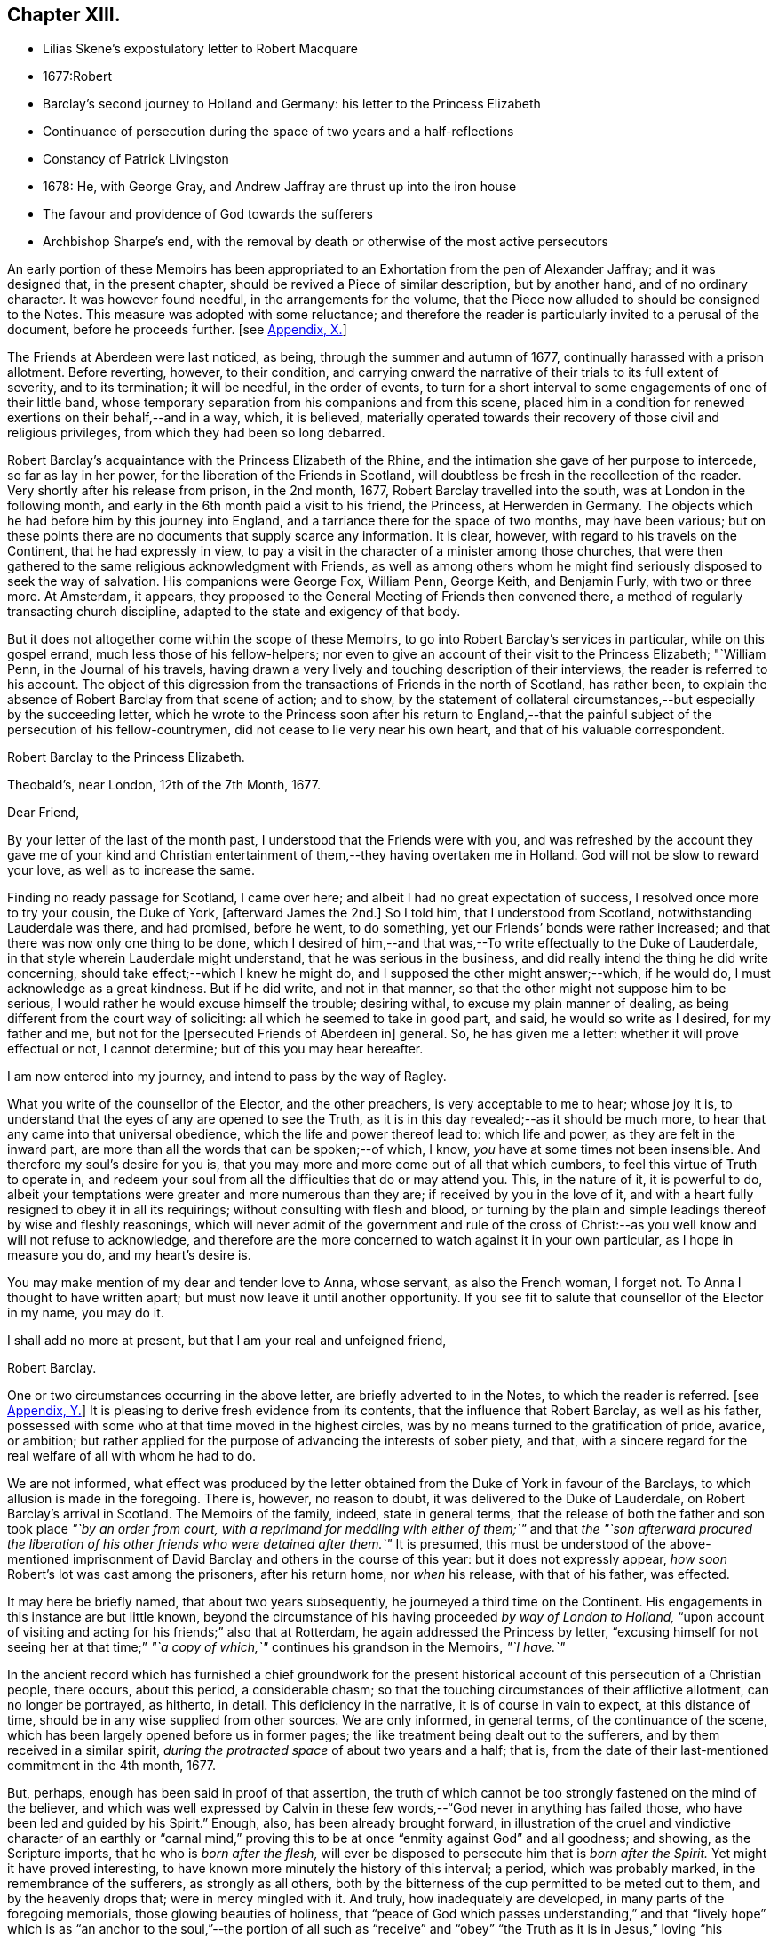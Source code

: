 == Chapter XIII.

[.chapter-synopsis]
* Lilias Skene`'s expostulatory letter to Robert Macquare
* 1677:Robert
* Barclay`'s second journey to Holland and Germany: his letter to the Princess Elizabeth
* Continuance of persecution during the space of two years and a half-reflections
* Constancy of Patrick Livingston
* 1678: He, with George Gray, and Andrew Jaffray are thrust up into the iron house
* The favour and providence of God towards the sufferers
* Archbishop Sharpe`'s end, with the removal by death or otherwise of the most active persecutors

An early portion of these Memoirs has been appropriated
to an Exhortation from the pen of Alexander Jaffray;
and it was designed that, in the present chapter,
should be revived a Piece of similar description, but by another hand,
and of no ordinary character.
It was however found needful, in the arrangements for the volume,
that the Piece now alluded to should be consigned to the Notes.
This measure was adopted with some reluctance;
and therefore the reader is particularly invited to a perusal of the document,
before he proceeds further.
+++[+++see <<note-X,Appendix, X.>>]

The Friends at Aberdeen were last noticed, as being,
through the summer and autumn of 1677, continually harassed with a prison allotment.
Before reverting, however, to their condition,
and carrying onward the narrative of their trials to its full extent of severity,
and to its termination; it will be needful, in the order of events,
to turn for a short interval to some engagements of one of their little band,
whose temporary separation from his companions and from this scene,
placed him in a condition for renewed exertions on their behalf,--and in a way, which,
it is believed,
materially operated towards their recovery of those civil and religious privileges,
from which they had been so long debarred.

Robert Barclay`'s acquaintance with the Princess Elizabeth of the Rhine,
and the intimation she gave of her purpose to intercede, so far as lay in her power,
for the liberation of the Friends in Scotland,
will doubtless be fresh in the recollection of the reader.
Very shortly after his release from prison, in the 2nd month, 1677,
Robert Barclay travelled into the south, was at London in the following month,
and early in the 6th month paid a visit to his friend, the Princess,
at Herwerden in Germany.
The objects which he had before him by this journey into England,
and a tarriance there for the space of two months, may have been various;
but on these points there are no documents that supply scarce any information.
It is clear, however, with regard to his travels on the Continent,
that he had expressly in view,
to pay a visit in the character of a minister among those churches,
that were then gathered to the same religious acknowledgment with Friends,
as well as among others whom he might find seriously disposed to seek the way of salvation.
His companions were George Fox, William Penn, George Keith, and Benjamin Furly,
with two or three more.
At Amsterdam, it appears,
they proposed to the General Meeting of Friends then convened there,
a method of regularly transacting church discipline,
adapted to the state and exigency of that body.

But it does not altogether come within the scope of these Memoirs,
to go into Robert Barclay`'s services in particular, while on this gospel errand,
much less those of his fellow-helpers;
nor even to give an account of their visit to the Princess Elizabeth; "`William Penn,
in the Journal of his travels,
having drawn a very lively and touching description of their interviews,
the reader is referred to his account.
The object of this digression from the transactions of Friends in the north of Scotland,
has rather been, to explain the absence of Robert Barclay from that scene of action;
and to show,
by the statement of collateral circumstances,--but especially by the succeeding letter,
which he wrote to the Princess soon after his return to England,--that
the painful subject of the persecution of his fellow-countrymen,
did not cease to lie very near his own heart, and that of his valuable correspondent.

[.embedded-content-document.letter]
--

[.letter-heading]
Robert Barclay to the Princess Elizabeth.

[.signed-section-context-open]
Theobald`'s, near London, 12th of the 7th Month, 1677.

[.salutation]
Dear Friend,

By your letter of the last of the month past,
I understood that the Friends were with you,
and was refreshed by the account they gave me of your kind and
Christian entertainment of them,--they having overtaken me in Holland.
God will not be slow to reward your love, as well as to increase the same.

Finding no ready passage for Scotland, I came over here;
and albeit I had no great expectation of success,
I resolved once more to try your cousin, the Duke of York, +++[+++afterward James the 2nd.]
So I told him, that I understood from Scotland, notwithstanding Lauderdale was there,
and had promised, before he went, to do something,
yet our Friends`' bonds were rather increased;
and that there was now only one thing to be done,
which I desired of him,--and that was,--To write effectually to the Duke of Lauderdale,
in that style wherein Lauderdale might understand, that he was serious in the business,
and did really intend the thing he did write concerning,
should take effect;--which I knew he might do,
and I supposed the other might answer;--which, if he would do,
I must acknowledge as a great kindness.
But if he did write, and not in that manner,
so that the other might not suppose him to be serious,
I would rather he would excuse himself the trouble; desiring withal,
to excuse my plain manner of dealing,
as being different from the court way of soliciting:
all which he seemed to take in good part, and said, he would so write as I desired,
for my father and me, but not for the +++[+++persecuted Friends of Aberdeen in]
general.
So, he has given me a letter: whether it will prove effectual or not, I cannot determine;
but of this you may hear hereafter.

I am now entered into my journey, and intend to pass by the way of Ragley.

What you write of the counsellor of the Elector, and the other preachers,
is very acceptable to me to hear; whose joy it is,
to understand that the eyes of any are opened to see the Truth,
as it is in this day revealed;--as it should be much more,
to hear that any came into that universal obedience,
which the life and power thereof lead to: which life and power,
as they are felt in the inward part,
are more than all the words that can be spoken;--of which, I know,
_you_ have at some times not been insensible.
And therefore my soul`'s desire for you is,
that you may more and more come out of all that which cumbers,
to feel this virtue of Truth to operate in,
and redeem your soul from all the difficulties that do or may attend you.
This, in the nature of it, it is powerful to do,
albeit your temptations were greater and more numerous than they are;
if received by you in the love of it,
and with a heart fully resigned to obey it in all its requirings;
without consulting with flesh and blood,
or turning by the plain and simple leadings thereof by wise and fleshly reasonings,
which will never admit of the government and rule of the cross
of Christ:--as you well know and will not refuse to acknowledge,
and therefore are the more concerned to watch against it in your own particular,
as I hope in measure you do, and my heart`'s desire is.

You may make mention of my dear and tender love to Anna, whose servant,
as also the French woman, I forget not.
To Anna I thought to have written apart; but must now leave it until another opportunity.
If you see fit to salute that counsellor of the Elector in my name, you may do it.

I shall add no more at present, but that I am your real and unfeigned friend,

[.signed-section-signature]
Robert Barclay.

--

One or two circumstances occurring in the above letter,
are briefly adverted to in the Notes, to which the reader is referred.
+++[+++see <<note-Y,Appendix, Y.>>]
It is pleasing to derive fresh evidence from its contents,
that the influence that Robert Barclay, as well as his father,
possessed with some who at that time moved in the highest circles,
was by no means turned to the gratification of pride, avarice, or ambition;
but rather applied for the purpose of advancing the interests of sober piety, and that,
with a sincere regard for the real welfare of all with whom he had to do.

We are not informed,
what effect was produced by the letter obtained from
the Duke of York in favour of the Barclays,
to which allusion is made in the foregoing.
There is, however, no reason to doubt, it was delivered to the Duke of Lauderdale,
on Robert Barclay`'s arrival in Scotland.
The Memoirs of the family, indeed, state in general terms,
that the release of both the father and son took place _"`by an order from court,
with a reprimand for meddling with either of them;`"_ and that _the "`son afterward
procured the liberation of his other friends who were detained after them.`"_
It is presumed,
this must be understood of the above-mentioned imprisonment
of David Barclay and others in the course of this year:
but it does not expressly appear, __how soon __Robert`'s lot was cast among the prisoners,
after his return home, nor _when_ his release, with that of his father, was effected.

It may here be briefly named, that about two years subsequently,
he journeyed a third time on the Continent.
His engagements in this instance are but little known,
beyond the circumstance of his having proceeded _by way of London to Holland,_
"`upon account of visiting and acting for his friends;`" also that at Rotterdam,
he again addressed the Princess by letter,
"`excusing himself for not seeing her at that time;`" _"`a
copy of which,`"_ continues his grandson in the Memoirs,
_"`I have.`"_

In the ancient record which has furnished a chief groundwork for the present
historical account of this persecution of a Christian people,
there occurs, about this period, a considerable chasm;
so that the touching circumstances of their afflictive allotment,
can no longer be portrayed, as hitherto, in detail.
This deficiency in the narrative, it is of course in vain to expect,
at this distance of time, should be in any wise supplied from other sources.
We are only informed, in general terms, of the continuance of the scene,
which has been largely opened before us in former pages;
the like treatment being dealt out to the sufferers,
and by them received in a similar spirit,
_during the protracted space_ of about two years and a half; that is,
from the date of their last-mentioned commitment in the 4th month, 1677.

But, perhaps, enough has been said in proof of that assertion,
the truth of which cannot be too strongly fastened on the mind of the believer,
and which was well expressed by Calvin in these few
words,--"`God never in anything has failed those,
who have been led and guided by his Spirit.`"
Enough, also, has been already brought forward,
in illustration of the cruel and vindictive character of an earthly or "`carnal
mind,`" proving this to be at once "`enmity against God`" and all goodness;
and showing, as the Scripture imports, that he who is _born after the flesh,_
will ever be disposed to persecute him that is _born after the Spirit._
Yet might it have proved interesting,
to have known more minutely the history of this interval; a period,
which was probably marked, in the remembrance of the sufferers,
as strongly as all others,
both by the bitterness of the cup permitted to be meted out to them,
and by the heavenly drops that; were in mercy mingled with it.
And truly, how inadequately are developed, in many parts of the foregoing memorials,
those glowing beauties of holiness,
that "`peace of God which passes understanding,`" and that "`lively hope`"
which is as "`an anchor to the soul,`"--the portion of all such as "`receive`"
and "`obey`" "`the Truth as it is in Jesus,`" loving "`his appearing.`"
How often were these meek and patient followers of the Lamb, as we may truly believe,
"`strengthened with might in the inner man,`" by "`the effectual
working`" of that power in which they believed,
for which they waited, and towards which they fervently aspired!
When deprived of their domestic comforts, day after day and month after month,
as well of the endearments of home, as of all those minor accommodations,
for which flesh and blood plead, and unto which poor human nature is so apt to cling;
how were they from season to season raised up,
and carried aloft in the spirit of their minds,
above "`the things which are seen`" and "`perish with the using!`" how
were they made to "`sit together in heavenly places in Christ Jesus,`"
and enabled to return unto the Lord all the thanks and all the glory,
for the exceeding riches of his grace,--the aboundings of his lovingkindness!
Nor are we short of being amply borne out in such conclusions;
as will appear by reference to a small portion of the rough outline traced by themselves,
where, in a summary and general way,
they wind up the ancient memoir of their troubles to its close.

__Extract--__"`And it is never to be forgotten, but worthy everlastingly to be recorded,
how wonderfully and gloriously '`the Lord from heaven`' countenanced and owned our sufferings,
by the signal pouring forth of his Holy Spirit and power among us,
beyond whatever we had formerly known, for our encouragement in our trials,
within a month or thereby after our imprisonment; that,
not only was our prison turned to a house of prayer and praises,
but so mightily did the Lord`'s power break in upon and among us, and the glorious,
heavenly sound thereof go forth, that it amazed our very enemies.`"

Among the foremost champions in this prolonged contest for the excellent,
pure liberty of the gospel of truth and righteousness, was Patrick Livingston.
He was born near Montrose, as has been before stated; but marrying in England,
about two months after, he came into his native country to visit his friends; where,
as we have seen, he soon partook of their ordinary portion--that of incarceration.
To the great disadvantage of his temporal concerns,
and grievous trial of the faith of his partner in life,
the term of his detention in prison, from first to last, proved to be three years;
during all which time, he was never called to appear before any judge or court,
that he might have his crime laid to his charge or proved against him; although,
at the desire of some who commiserated his hard condition,
he was several times allowed his freedom, for very short intervals of a day or two only,
speedily becoming entrapped again in the same snare.
For, being of an upright and noble spirit,
and having come into that country with an innocent, no, most commendable intention,
he could not see it right for him, when dismissed from prison,
to withdraw himself from the scene of action, as one who had been guilty of evil;--and,
moreover, he felt bound by the ties of brotherly sympathy and Christian love,
to stand by his companions in their afflictions.
No sooner, therefore, was he at any time set at liberty, than he returned to his post,
as a good soldier of the Prince of peace, not daring to turn his back,
or shrink from exposing himself in the line of that most essential duty,
of publicly drawing near "`in spirit and in truth`" to Him "`who is a spirit.`"

In this way, by example as well as exhortation, did Patrick Livingston,
whether in bonds or out of bonds,
greatly uphold and strengthen the hands of the little flock,
towards some of whom in an especial manner,
he stood in the relation of "`a faithful minister in the Lord,`" having been the means
of gathering their souls to the inward appearance and "`patient waiting for Christ.`"
So sensible of this, were those who vehemently sought to lay waste this testimony,
and so troubled at his unwearied and unyielding zeal,
that they would several times _let him go forth_ from among his companions in custody,
or _miss_ some meeting he was known to be at; and,
being conscious how they had wronged him,
would have been glad of some means of being disencumbered of him,
could they have effected this with credit to themselves.
He would often acknowledge to his friends, that he still felt his mind fettered,
so that he could not be satisfied to leave them; but,
after attending the Monthly Meeting in the 9th month, 1679,
he appeared to have a prospect of the cessation of persecution,
and signified that he was wholly clear,
both in the sight of his Maker and with respect to all men,
to return to his home in England.
It was remarkable, that, after this period,
Friends were left to enjoy without interruption their religious meetings;
nor were they afterward deprived of their personal liberty,
for endeavouring to fulfill the apostolic injunction--"`I will that men pray everywhere,
lifting up holy hands, without wrath and doubting.`" 1 Tim. 2:8.

During the close imprisonment of many of this people in the Tolbooth of Aberdeen,
three out of their number, namely, Patrick Livingston, just noticed,
with George Gray and Andrew Jaffray, were the most frequently engaged,
in the aboundings of Christian love,
to preach to the people "`out of their prison-windows, especially on market-days,
exhorting them to fear the Lord, and to obey the gospel of his grace.
This practice was highly displeasing to the magistrates.
They therefore sought to prevent it,
by causing these three individuals to be separated from the rest of their companions,
and violently thrust up into a close vaulted cell, situated on the top of the jail,
and called the _Iron-house,_ where the worst of felons and murderers were usually confined.
They had neither light nor air, except through a long hole in the thick wall,
which had a double grating of iron on the outside, and another within.
Here they were kept night and day, in the heat of the summer of 1678;
when the filthiness of the place, and the corruption of the air so closely pent up,
produced "`a multitude of worms, called _white maggots, and other vermin,_
which swarmed about,
even upon their beds and food,`" and manifestly tended
to the extreme danger of their health and lives.
Yet, through the Divine goodness, while in this melancholy situation,
and "`thus as it were buried alive,`" they were preserved in cheerfulness;
and "`their very natural voices strengthened, and raised up as trumpets,
mightily to sound forth God`'s glorious truth and power,
through the said hole in the wall;--and though four or five stories high,
and double grated as aforesaid,
so that their faces could not _win_ near to see into the street below,
yet were they distinctly heard all over the street
by the people,`" who the more frequently got together.
After _seven weeks`'_ continuance under the pressure
of these aggravated circumstances of cruelty,
the persecutors, not finding their end answered,
but rather that their endeavours to prevent the prisoners from preaching,
had increased the desire of the people to hear them,
at length allowed Patrick Livingston and George Gray to rejoin the rest of their friends,
who were in the prison below: Andrew Jaffray,
at the urgent complaint of some of his relations who were not Friends,
having been admitted to this state of comparative liberty somewhat sooner.

The last religious meeting of the Society in Aberdeen,
from which any of their number were conveyed to prison,
appears to have been held on the 4th of the 9th month, then called November, 1679,
when George Keith, Patrick Livingston, Thomas Mercer, Robert Gordon, Robert Winchester,
Robert Burnett, Robert Barclay, Ochiltrie Ferindaile, John Milne, John Mercer,
Andrew Jaffray, George Gray, William Alexander, Robert Sandilands, John Forbes,
Daniel Hamilton, and John Skene were apprehended and taken into custody; but,
in about three hours after, they were all set at liberty.
From which period,
their solemn assemblies were held without molestation from the magistrates;
on whose minds, the constancy and patience of the sufferers,
could scarcely fail of producing some favourable effect.
This, however, is but conjecture.
The most satisfactory mode of accounting for the cessation
of these unchristian proceedings against this body,
would appear to be, the persevering efforts of one of their number, Robert Barclay,
who possessed great interest with the Duke of York, afterward James the 2nd. For,
in an Address to the King, soon after his accession to the throne,
drawn up and presented by this Friend on behalf of the Society in Scotland,--__he
attributes the opening of their prison doors in the year 1679,
to the influence of King James (when Duke of York) with the government of that country.__

It was a settled observation among this people, as they strongly testify,
that during their deepest sufferings at Aberdeen,
they not only found the favour of God attending,
but also his hand of Providence preserving them;
so that while their spirits were continued cheerful,
praising the Lord in the midst of the most grievous of their afflictions,
even their bodies were kept in health and strength, beyond human expectation,
under all that very unwholesome confinement.
And further, through the same overruling power,
even the malice of those who rose up against them,
was made subservient to the spreading of that doctrine,
which it had been the design of such to crush.
For, during this persecution, their appointed meetings in that city,
were not only held at the usual times, but greatly increased in the number of attendants.
The _women,_ whose husbands were so frequently shut up in prison, failed not,
_with their children,_ to draw together for the worship of the Almighty,
at the stated seasons and in the accustomed places;
so that the unflinching constancy of these,
with the accession of other persons out of the country,
and the returning of the prisoners as soon and as often as they were released,
disappointed thus far the intentions of the magistrates,
_who were unable to prevent the holding of any one
of the public assemblies of the people called Quakers,
during the whole course of the persecution._

While this conscientious class of protesting Christians,
felt themselves in duty bound passively to submit to what might
be permitted to come upon them at the will of ungodly men;
and while they richly partook of that all-sufficient help,
which never fails the faithful and upright-hearted;
they yet looked forward with quiet expectation, with firm and full assurance,
to the time, when they should be ridden out of the hand of the wicked;
when their Lord and Master,
who will not allow any to be tried beyond what he knows is best,
should be pleased to cut short their trials, and in effect to say, "`It is enough.`"
There was no people, who had better claim to those words of the Psalmist, Psal.
xxxi.
"`My times are in your hand:`"--for their all was
surrendered up unto his sovereign disposal.
There was no people, whom that language more fitly became,
which was first uttered by King David, in the same Psalm, and afterward by David`'s Lord,
"`Into your hands I commit +++[+++or commend]
my spirit.`"
In the lips of such, the succeeding prayer, ver. 15, was altogether appropriate, and,
we may believe, accepted, "`Deliver me from the hand of my enemies,
and from them that persecute me.`"
They had cause to trust, that "`the cry of the humble`" would not be forgotten; but that,
in due season,
"`for the oppression of the poor,`" the Lord would most assuredly "`arise.`"
They had read, that He "`preserves the faithful,
and plentifully rewards the proud doer,`" that he "`judges
the righteous,`" and "`is angry with the wicked everyday.`"
"`If he turn not,`" continues the same inspired writer, "`He will whet his sword;
he has bent his bow, and made it ready.
He has also prepared for him the instruments of death;
He ordains his arrows against the persecutors.`"
Entertaining these Scriptural views,
it was rather with mingled feelings of awful admiration than of mere surprise,
that they beheld "`the reward of the wicked.`"
They could not but notice the remarkable concurrence of several unusual events,
which overtook the principal instruments of their wrongs,
whereby the cause of the persecutors was weakened; and, in these things,
they saw and acknowledged so many tokens of Divine displeasure,
manifested against the workers of iniquity; according to that declaration,
"`God is known by the judgment which he executes;`" and again,
"`God shall wound the head of his enemies,
and the hairy scalp of such a one as goes on still in his trespasses.`"

But to whom do these remarks apply?
Most certainly, in a primary and prominent sense, though not by any means exclusively,
to him whose character the voice of history has indelibly stamped,
as "`the most unprincipled man of his day,`"--the Archbishop Sharpe,--to him,
who added _this_ to the black catalogue of those things, which, it cannot be doubted,
were registered against him by the just Judge of all the earth,--that
he fought against God and those who meekly feared him,
against those who loved their very enemies, and purely sought the good of all.
+++[+++see <<note-Z,Appendix, Z.>>]
The Friends of Aberdeen testify of him,
that he "`was the very chief and principal instrument of all our sufferings,
by his power in the Council:`" and the same document states,
that he was one of those who procured _that Commission_ to be appointed,
by whom the Friends were so unjustly censured;
and that he himself spoke very pressingly to some of the members of it,
_to endeavour to root out the Quakers._
Indeed, it was signified to some of the Friends, as they say,
"`by those who well knew it,
_that it was only he_ who stopped any favourable answer
from being given by the Council to our bills;
and that if he would _lie by,_ they would undoubtedly be well answered.`"
It will not be forgotten, that to him were addressed, upwards of two years before,
those faithful, weighty words of warning, contained in a letter of Robert Barclay,
before recorded, but worthy of being here repeated.--"`So, the God of truth,
whom we serve with our spirits in the gospel of his Son, and to whom vengeance belongs,
(so we leave it,) would certainly, in his own time and way, avenge our quarrel,
+++[+++in case you should prove inexorable towards us;]
whose dreadful judgments should be more terrible unto you,
and much more justly to be feared,
than _the violent assaults or secret assassinations_ of your _other antagonists._
That you may prevent _both the one and the other,_
by a Christian moderation suitable to the office you lay claim to,
is the desire of your souls well-wisher, R. Barclay.`"

"`How remarkable,`" exclaim the sufferers, in their notice of the fact,
which soon after transpired, "`was the just judgment as from the Lord,
though the hand of man was cruel and barbarous therein,--one
cruel spirit punishing another,--in what befell`" the Archbishop;
"`although,`" continued they "`we neither wished him evil,
nor approved but abhorred`" the act and the spirit of it.--It is presumed,
that the reader will scarcely need to be informed, that, in the 3rd month, 1679,
the Archbishop Sharpe was waylaid by some of the Presbyterians,
as he passed in his coach and six, and inhumanly assassinated,
his murderers calling him _an apostate, a betrayer, and a persecutor._

The three public preachers of Aberdeen, Meldrum, Menzies, and Mitchell,
who had so furiously and maliciously set themselves against Friends,
as well as the spiritual testimony upheld by these,
were about the same time removed from their office, one by death,
the others by law,--being deprived of their power, and silenced from preaching.
With regard to Meldrum, who had been the most active in this work of persecution,
even beyond any of his class in Scotland, and had threatened that he would,
if practicable,
absolutely put a stop to the meetings of the "`Quakers`"
in Aberdeen;--it was singular enough,
that this man should not only have had his own mouth actually stopped by man,
but that impediment so effectually continued upon him,--as the sufferers
relate,--even after the King had given such ample toleration to all Nonconformists,
and notwithstanding his own desires,
and the endeavours of that city that he might be reinstated in his charge.--Surely,
in such an instance, "`The lying lips`" were "`put to silence,
which speak grievous things proudly and contemptuously against the righteous.`" Ps. 31:18.

A further evidence of the Lord`'s tender care over his little ones in this district,
appeared in the case of the Laird of Haddo; who, being made Chancellor,
and "`lending an ear to the wicked lies that were
fabricated to the prejudice of the Society,
set himself against that _stumbling-stone and rock of offence laid in Zion,_
the lowly appearance of Jesus Christ in the heart.`"
Being violent in the King`'s Council, on one occasion,
together with the Bishop of Aberdeen,
_to have the meetinghouse that Friends had built at Kinmuck pulled down,
and their school destroyed;_
he found the more moderate of his colleagues were averse to the measure.
For they said, It was against law to pull down a dwelling fire-house, as it was termed;
and if one Quaker meetinghouse was pulled down,
it behooved them to pull down every Quaker dwelling-house also;
_for as long as they had one, they would meet in it._
Upon this; it is credibly stated, on certain information, that he said,
_He would not trouble more, but do it with his own authority._
"`After this,`" proceeds the manuscript, "`within a very short time, our God, who says,
_They that dishonour me shall be lightly esteemed,_ stirred up a faction against him,
who got him, not without disgrace, to be displaced from his office,
having been in it scarcely two years.`"

Surely, after such repeated cases of a similar description and tendency,
these poor people had some sufficient ground administered,
for taking up that beautiful song of David, Psal.
cxxiv.--"`If it had not been the Lord who was on our side,
now may Israel say;--if it had not been the Lord who was on our side,
when men rose up against us; then they had swallowed us up quick,
when their wrath was kindled against us:
then the waters had overwhelmed us,--the stream had gone over our soul:
then the proud waters had gone over our soul.
Blessed be the Lord, who has not given us a prey to their teeth!
Our soul is escaped as a bird out of the snare of the fowlers: the snare is broken,
and we are escaped.
Our help is in the name of the Lord, who made heaven and earth!`"
